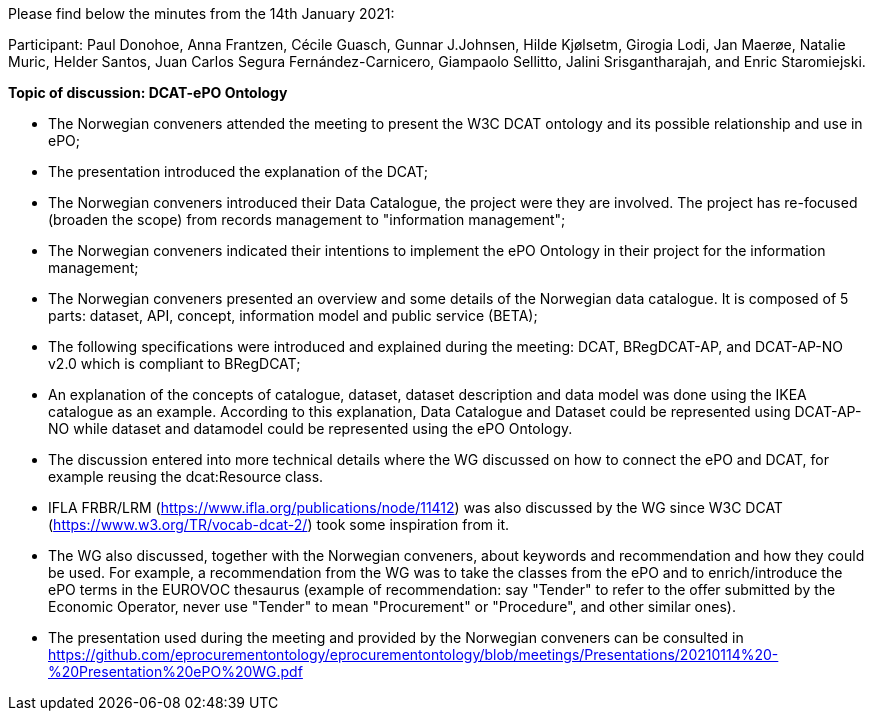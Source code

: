 Please find below the minutes from the 14th January 2021:

Participant: Paul Donohoe, Anna Frantzen, Cécile Guasch, Gunnar J.Johnsen, Hilde Kjølsetm, Girogia Lodi, Jan Maerøe, Natalie Muric, Helder Santos, Juan Carlos Segura Fernández-Carnicero, Giampaolo Sellitto, Jalini Srisgantharajah, and Enric Staromiejski.

**Topic of discussion: DCAT-ePO Ontology**

* The Norwegian conveners attended the meeting to present the W3C DCAT ontology and its possible relationship and use in ePO;
* The presentation introduced the explanation of the DCAT;
* The Norwegian conveners introduced their Data Catalogue, the project were they are involved. The project has re-focused (broaden the scope) from records management to "information management";
* The Norwegian conveners indicated their intentions to implement the ePO Ontology in their project for the information management;
* The Norwegian conveners presented an overview and some details of the Norwegian data catalogue. It is composed of 5 parts: dataset, API, concept, information model and public service (BETA);
* The following specifications were introduced and explained during the meeting: DCAT, BRegDCAT-AP, and DCAT-AP-NO v2.0 which is compliant to BRegDCAT;
* An explanation of the concepts of catalogue, dataset, dataset description and data model was done using the IKEA catalogue as an example. According to this explanation, Data Catalogue and Dataset could be represented using DCAT-AP-NO while dataset and datamodel could be represented using the ePO Ontology.
* The discussion entered into more technical details where the WG discussed on how to connect the ePO and DCAT, for example reusing the dcat:Resource class.
* IFLA FRBR/LRM (https://www.ifla.org/publications/node/11412) was also discussed by the WG since W3C DCAT (https://www.w3.org/TR/vocab-dcat-2/) took some inspiration from it.
* The WG also discussed, together with the Norwegian conveners, about keywords and recommendation and how they could be used. For example, a recommendation from the WG was to take the classes from the ePO and to enrich/introduce the ePO terms in the EUROVOC thesaurus (example of recommendation: say "Tender" to refer to the offer submitted by the Economic Operator, never use "Tender" to mean "Procurement" or "Procedure", and other similar ones).
* The presentation used during the meeting and provided by the Norwegian conveners can be consulted in https://github.com/eprocurementontology/eprocurementontology/blob/meetings/Presentations/20210114%20-%20Presentation%20ePO%20WG.pdf
